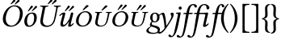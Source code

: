 SplineFontDB: 3.0
FontName: Untitled1
FullName: Untitled1
FamilyName: Untitled1
Weight: Medium
Copyright: Created by Németh László,,, with FontForge 2.0 (http://fontforge.sf.net)
UComments: "2011-8-1: Created." 
Version: 001.000
ItalicAngle: 0
UnderlinePosition: -100
UnderlineWidth: 50
Ascent: 800
Descent: 200
LayerCount: 2
Layer: 0 0 "Back"  1
Layer: 1 0 "Fore"  0
NeedsXUIDChange: 1
XUID: [1021 657 1927566138 826746]
FSType: 0
OS2Version: 0
OS2_WeightWidthSlopeOnly: 0
OS2_UseTypoMetrics: 1
CreationTime: 1312150658
ModificationTime: 1316514050
OS2TypoAscent: 0
OS2TypoAOffset: 1
OS2TypoDescent: 0
OS2TypoDOffset: 1
OS2TypoLinegap: 90
OS2WinAscent: 0
OS2WinAOffset: 1
OS2WinDescent: 0
OS2WinDOffset: 1
HheadAscent: 0
HheadAOffset: 1
HheadDescent: 0
HheadDOffset: 1
OS2Vendor: 'PfEd'
DEI: 91125
Encoding: UnicodeBmp
UnicodeInterp: none
NameList: Adobe Glyph List
DisplaySize: -24
AntiAlias: 1
FitToEm: 1
WinInfo: 57505 53 16
BeginChars: 65536 19

StartChar: uniE0F7
Encoding: 57591 57591 0
Width: 808
VWidth: 999
Flags: HW
HStem: -238 33<134.945 318.505> 132 30<228.398 306.96> 399 40<408.227 494.702> 409 30<230.526 310.518>
VStem: 7 67<-164.04 -81.0241> 116 56<53.0338 121.393> 124 74<201.494 370.484> 341 74<203.417 378.878> 362 65<-170.623 -79.7387>
LayerCount: 2
Fore
SplineSet
341 291 m 0
 341 359 319 409 276 409 c 0
 210 409 198 354 198 282 c 0
 198 234 207 162 268 162 c 0
 328 162 341 229 341 291 c 0
415 291 m 0
 415 192 350 132 263 132 c 0
 235 132 211 139 195 149 c 1
 186 132 172 108 172 88 c 0
 172 40 245 38 325 14 c 0
 378.945 -2.18358 427 -35 427 -100 c 0
 427 -127.449 420.004 -150.286 406.972 -168.958 c 1
 418.584 -175.624 431.357 -182 443 -182 c 0
 457 -182 526 -129 567 -62 c 1
 578.9 -36.5 548.441 207.182 518 309 c 0
 512.589 327.097 503 355.8 498.5 363.5 c 0
 493.5 372 483.5 375 470.5 375 c 0
 450 375 421 346.5 409 340.8 c 1
 408.884 340.913 l 1
 413.082 324.411 415 306.267 415 291 c 0
161 -3 m 1
 136 -21 74 -65 74 -113 c 0
 74 -168 128 -205 240 -205 c 0
 328 -205 362 -165 362 -127 c 0
 362 -92 338 -70 282 -44 c 0
 249 -29 179 -7 161 -3 c 1
657.5 0 m 1
 612 -70 l 2
 547.5 -169.2 468 -234 415 -234 c 0
 401.416 -234 370.591 -228.253 358.753 -209.106 c 1
 319.221 -229.128 264.343 -238 199 -238 c 0
 118 -238 7 -217 7 -136 c 0
 7 -76 89 -21 142 8 c 1
 116 23 116 46 116 56 c 0
 116 91 145 139 170 165 c 1
 143 197 124 239 124 283 c 0
 124 363 168 439 280 439 c 0
 324.3 439 356 423 378 397 c 1
 389 384 395 374 395 374 c 1
 396.447 371.832 l 1
 431.623 397.851 504.6 439 528 439 c 0
 553 439 566 418 580 365 c 1
 610 241.4 617 147 623 30.5 c 1
 629.5 27.5 l 1
 655.2 65.0996 706.6 148.5 706.6 148.5 c 2
 741.2 202.8 782 277.7 782 321.5 c 0
 782 337.9 776.2 358.6 761 381.5 c 0
 757.733 386.422 755.5 395.8 755.5 402 c 0
 755.5 426.3 772.7 439 802 439 c 0
 840.5 439 854.4 420 854.4 391.6 c 0
 854.4 356.4 842.177 319.81 827.3 285 c 0
 799.057 218.918 677.1 32.4004 657.5 0 c 1
EndSplineSet
EndChar

StartChar: uniE0F8
Encoding: 57592 57592 1
Width: 259
VWidth: 999
Flags: HWO
HStem: -196 36<-2.19756 53.8719> 395 28<123.549 167> 416 20<234 256.624> 522 96<214.332 293.668>
VStem: 185 85.5<312.051 424.006> 206 96<530.332 609.668>
DStem2: 62.5296 -196 137.671 -196 0.21644 0.976296<224.408 580.623>
LayerCount: 2
Fore
SplineSet
250.3 320.2 m 2
 233 234 l 2
 184.2 -9.6 131 -327 -28 -331 c 0
 -71.9863 -332.107 -110 -315 -110 -283 c 0
 -110 -261.9 -94.2002 -252 -81 -252 c 0
 -31.7002 -252 -37.2002 -295 -10 -295 c 0
 8 -295 42 -277 64 -191 c 0
 82.2998 -119.5 124.1 78.3 145 176 c 2
 176 321 l 2
 182 349 185 362.9 185 372 c 0
 185 382 179 391 167 392 c 2
 127 395 l 1
 121 404 119.3 415 126 423 c 1
 173 429 218 436 250 436 c 0
 263.2 436 270.5 428.6 270.5 414.9 c 0
 270.5 397.8 259 360 250.3 320.2 c 2
206 570 m 0
 206 596 228 618 254 618 c 0
 280 618 302 596 302 570 c 0
 302 544 280 522 254 522 c 0
 228 522 206 544 206 570 c 0
EndSplineSet
EndChar

StartChar: Uhungarumlaut
Encoding: 368 368 2
Width: 634
VWidth: 999
Flags: HWO
LayerCount: 2
Fore
SplineSet
306 -10 m 0
 230.9 -10 123.8 22.1 123.8 166 c 0
 123.8 186.9 126.1 210.1 131 236 c 2
 197 572 l 2
 197.9 576.8 198.4 581.1 198.4 584.9 c 0
 198.4 605.9 184.3 613.5 153 616 c 2
 128 618 l 2
 124 618 121 621 122 626 c 2
 125 645 l 1
 128 647 l 1
 173 646 211 645 249 645 c 0
 287 645 327 646 372 647 c 1
 374 645 l 1
 370 626 l 2
 369 621 366 618 361 618 c 2
 336 616 l 2
 296 613 280 600 274 572 c 2
 215 269 l 2
 209.1 236.8 202.6 203.4 202.6 171.4 c 0
 202.6 138.8 209.3 107.8 230 81 c 0
 253 52 288 31 334 31 c 0
 497 31 537 165 559 277 c 2
 616 570 l 2
 617 575.2 617.5 579.9 617.5 584.1 c 0
 617.5 604.8 604.6 613.5 573 616 c 2
 547 618 l 2
 544 618 540 621 541 626 c 2
 545 645 l 1
 547 647 l 1
 592 646 630 645 652 645 c 0
 674 645 713 646 758 647 c 1
 760 645 l 1
 756 626 l 2
 755 621 752 618 747 618 c 2
 722 616 l 2
 681 613 665 598 660 570 c 2
 606 295 l 2
 572 117 503 -10 306 -10 c 0
467 835 m 0
 481 835 498 823 498 805 c 0
 498 797 494 785 485 778 c 2
 371 692 l 1
 368 691 365 690 363 690 c 0
 357 690 352 695 352 701 c 0
 352 704 353 707 354 708 c 2
 438 823 l 2
 444 831 453 835 467 835 c 0
614 772 m 1
 497 688 l 2
 494 686 491 686 489 686 c 0
 484 686 478 690 478 696 c 0
 478 699 479 703 480 704 c 2
 569 818 l 2
 576 826 584 830 594 830 c 0
 618 830 627 815 627 799 c 0
 627 789 623 777 614 772 c 1
EndSplineSet
EndChar

StartChar: uhungarumlaut
Encoding: 369 369 3
Width: 521
VWidth: 999
Flags: HW
LayerCount: 2
Fore
SplineSet
506 352 m 2
 450 124 l 2
 444 98 439 76 439 67 c 0
 439 55 442 50 449 50 c 0
 459 50 488 70 514 100 c 1
 528 100 534 92 537 83 c 1
 491 24 446 -10 398 -10 c 0
 368 -10 361 4 361 23 c 0
 361 42 369 83 378 115 c 2
 389 154 l 1
 386 156 l 1
 315 52 265 -10 187 -10 c 0
 152 -10 120 13 120 70 c 0
 120 89 123 111 130 137 c 2
 174 305 l 2
 181 331 187 353 187 362 c 0
 187 374 184 379 177 379 c 0
 167 379 134 359 108 329 c 1
 94 329 88 337 85 346 c 1
 131 405 188 439 236 439 c 0
 266 439 272 425 272 406 c 0
 272 387 259 346 251 314 c 2
 208 151 l 2
 201 124 199 103 199 87 c 0
 199 60 211 50 229 50 c 0
 279 50 328 121 402 247 c 1
 431 357 l 2
 441 395 439 439 477 439 c 0
 509 439 519 429 519 412 c 0
 519 400 509.6 369.9 506 352 c 2
543.6 611 m 0
 542.4 605 539.9 598 532.7 592 c 2
 396.3 482 l 2
 393.9 480 391.9 480 389.9 480 c 0
 384.9 480 377 485 378.6 493 c 0
 378.8 494 379.2 496 380.4 497 c 2
 486.7 636 l 2
 493.5 645 501.1 648 513.1 648 c 0
 534.1 648 547.4 629.6 543.6 611 c 0
412.8 617 m 0
 411.8 612 409.6 606 404.6 601 c 2
 277.9 480 l 2
 275.5 478 272.3 477 269.3 477 c 0
 263.3 477 256.4 482 258 490 c 0
 258.2 491 258.4 492 259.6 493 c 2
 353.3 639 l 2
 361.9 652 378.1 653 382.1 653 c 0
 403 653 417 637.5 412.8 617 c 0
EndSplineSet
EndChar

StartChar: Ohungarumlaut
Encoding: 336 336 4
Width: 668
VWidth: 999
Flags: HW
LayerCount: 2
Fore
SplineSet
436 624 m 0
 349 624 227 537 187 327 c 0
 181.1 297.2 178.4 269.5 178.4 243.7 c 0
 178.4 103.3 259.8 24 357 24 c 0
 467 24 572 131 607 310 c 0
 614 346.5 617.3 379.9 617.3 410.1 c 0
 617.3 552 544 624 436 624 c 0
699 329 m 0
 660 129 515 -10 331 -10 c 0
 188.3 -10 87.4 82 87.4 234.4 c 0
 87.4 258.2 89.9 283.4 95 310 c 0
 133 506 284 658 455 658 c 0
 601.1 658 706.3 558.9 706.3 402.9 c 0
 706.3 379.5 704 354.8 699 329 c 0
446 835 m 0
 460 835 477 823 477 805 c 0
 477 797 473 785 464 778 c 2
 350 692 l 1
 347 691 344 690 342 690 c 0
 336 690 331 695 331 701 c 0
 331 704 332 707 333 708 c 2
 417 823 l 2
 423 831 432 835 446 835 c 0
593 772 m 1
 476 688 l 2
 473 686 470 686 468 686 c 0
 463 686 457 690 457 696 c 0
 457 699 458 703 459 704 c 2
 548 818 l 2
 555 826 563 830 573 830 c 0
 597 830 606 815 606 799 c 0
 606 789 602 777 593 772 c 1
EndSplineSet
EndChar

StartChar: uniE102
Encoding: 57602 57602 5
Width: 298
VWidth: 999
Flags: W
VStem: 44 83<97.6984 405.148>
LayerCount: 2
Fore
SplineSet
44 252 m 0
 44 438 137 605 256 707 c 1
 267.4 706.2 273.6 699.3 277 689 c 1
 245 653 127 515 127 252 c 0
 127 -11 244 -149 277 -187 c 1
 274 -195 266 -202 256 -204 c 1
 48 -24 44 207 44 252 c 0
EndSplineSet
EndChar

StartChar: uniE103
Encoding: 57603 57603 6
Width: 298
VWidth: 999
Flags: W
VStem: 171 83<98.8522 406.302>
LayerCount: 2
Fore
SplineSet
254 252 m 0
 254 66 161 -101 42 -203 c 1
 30.6 -202.2 24.4 -195.3 21 -185 c 1
 53 -149 171 -11 171 252 c 0
 171 515 54 653 21 691 c 1
 24 699 32 706 42 708 c 1
 250 528 254 297 254 252 c 0
EndSplineSet
EndChar

StartChar: uniE104
Encoding: 57604 57604 7
Width: 356
VWidth: 999
Flags: W
HStem: -193 30<222.088 323.511> 673 30<219.533 323.511>
VStem: 108 67<-135 645.875>
LayerCount: 2
Fore
SplineSet
108 -193 m 1
 108 703 l 1
 320 703 l 1
 326 697 326 679 320 673 c 1
 183 663 175 648 175 561 c 2
 175 -50 l 2
 175 -137 182 -152 320 -163 c 1
 326 -169 326 -187 320 -193 c 1
 108 -193 l 1
EndSplineSet
EndChar

StartChar: uniE105
Encoding: 57605 57605 8
Width: 356
VWidth: 999
Flags: W
HStem: -192 30<32.489 136.467> 674 30<32.489 133.912>
VStem: 181 67<-134.875 646>
LayerCount: 2
Fore
SplineSet
248 704 m 1
 248 -192 l 1
 36 -192 l 1
 30 -186 30 -168 36 -162 c 1
 173 -152 181 -137 181 -50 c 2
 181 561 l 2
 181 648 174 663 36 674 c 1
 30 680 30 698 36 704 c 1
 248 704 l 1
EndSplineSet
EndChar

StartChar: uniE106
Encoding: 57606 57606 9
Width: 277
VWidth: 999
Flags: W
HStem: -212 24<222.627 261.757> 235 24<8.8886 55.6569> 683 24<229.39 261.757>
VStem: 106 72<406.75 648.357> 112 74<298.375 531.25>
LayerCount: 2
Fore
SplineSet
178 552 m 2
 186 386 l 2
 190.3 297 148.2 268.2 81 249 c 1
 81 245 l 1
 148.8 216.8 190.4 177.3 186 95 c 2
 178 -54 l 2
 173.5 -138 214 -188 258 -188 c 1
 264 -194 264 -206 258 -212 c 1
 157 -212 101 -179 106 -49 c 2
 112 121 l 2
 114 182 87.5 226 14 235 c 1
 6 243 5 250 14 259 c 1
 88 266 112 320 112 370 c 1
 106 554 l 2
 102 667 168 707 258 707 c 1
 264 701 264 689 258 683 c 1
 220 672 173 654.9 178 552 c 2
EndSplineSet
EndChar

StartChar: uniE107
Encoding: 57607 57607 10
Width: 277
VWidth: 999
Flags: W
HStem: -213 24<11.2427 43.6097> 235 24<217.343 264.111> 682 24<11.2427 50.3727>
VStem: 87 74<-37.25 195.625> 95 72<-154.357 87.25>
LayerCount: 2
Fore
SplineSet
95 -58 m 2
 87 108 l 2
 82.7 197 124.8 225.8 192 245 c 1
 192 249 l 1
 124.2 277.2 82.6 316.7 87 399 c 2
 95 548 l 2
 99.5 632 59 682 15 682 c 1
 9 688 9 700 15 706 c 1
 116 706 172 673 167 543 c 2
 161 373 l 2
 159 312 185.5 268 259 259 c 1
 267 251 268 244 259 235 c 1
 185 228 161 174 161 124 c 1
 167 -60 l 2
 171 -173 105 -213 15 -213 c 1
 9 -207 9 -195 15 -189 c 1
 53 -178 100 -160.9 95 -58 c 2
EndSplineSet
EndChar

StartChar: oacute.sc
Encoding: 57475 57475 11
Width: 552
VWidth: 714
Flags: HWO
HStem: -12 32<215 371> 442 32<291 436> 506 149<367 467>
VStem: 78 81<77 204> 353 174<519 612> 491 81<253 377>
LayerCount: 2
Fore
SplineSet
403 663 m 1
 406.2 664 412.5 665 417.5 665 c 0
 423.9 665 449.3 664 467.8 642 c 1
 468.5 631 l 1
 331.4 522 l 2
 313.3 507 304.5 503 297.5 503 c 0
 290.5 503 284.7 509 286.1 516 c 0
 288.4 527.2 292.5 531.2 303.3 544 c 2
 403 663 l 1
357 442 m 0
 282 442 199 384 167 234 c 0
 162 209 159 185 159 164 c 0
 159 71 210 20 293 20 c 0
 383 20 456 94 482 221 c 0
 488 249 491 274 491 296 c 0
 491 394 437 442 357 442 c 0
566 235 m 0
 536 92 420 -12 271 -12 c 0
 156 -12 78 57 78 166 c 0
 78 184 80 202 84 222 c 0
 114 362 234 474 374 474 c 0
 487 474 572 400 572 288 c 0
 572 271 570 254 566 235 c 0
EndSplineSet
EndChar

StartChar: ohungarumlaut.sc
Encoding: 57509 57509 12
Width: 552
VWidth: 714
Flags: HWO
HStem: -12 32<215 371> 442 32<291 436> 509 176<317 435>
VStem: 78 81<77 204> 306 290<520 651> 491 81<253 377>
LayerCount: 2
Fore
SplineSet
357 442 m 0
 282 442 199 384 167 234 c 0
 162 209 159 185 159 164 c 0
 159 71 210 20 293 20 c 0
 383 20 456 94 482 221 c 0
 488 249 491 274 491 296 c 0
 491 394 437 442 357 442 c 0
566 235 m 0
 536 92 420 -12 271 -12 c 0
 156 -12 78 57 78 166 c 0
 78 184 80 202 84 222 c 0
 114 362 234 474 374 474 c 0
 487 474 572 400 572 288 c 0
 572 271 570 254 566 235 c 0
525.6 643 m 0
 524.4 637 521.9 630 514.7 624 c 2
 378.3 514 l 2
 375.9 512 373.9 512 371.9 512 c 0
 366.9 512 359 517 360.6 525 c 0
 360.8 526 361.2 528 362.4 529 c 2
 468.7 668 l 2
 475.5 677 483.1 680 495.1 680 c 0
 516.1 680 529.4 661.6 525.6 643 c 0
394.8 649 m 0
 393.8 644 391.6 638 386.6 633 c 2
 259.9 512 l 2
 257.5 510 254.3 509 251.3 509 c 0
 245.3 509 238.4 514 240 522 c 0
 240.2 523 240.4 524 241.6 525 c 2
 335.3 671 l 2
 343.9 684 360.1 685 364.1 685 c 0
 385 685 399 669.5 394.8 649 c 0
EndSplineSet
EndChar

StartChar: ohungarumlaut
Encoding: 337 337 13
Width: 447
VWidth: 999
Flags: HWO
HStem: -12 36<200 296> 409 33<249 355>
VStem: 78 84<61 275> 384 81<165 381>
LayerCount: 2
Fore
SplineSet
161 170 m 0
 161 65 204 27 233 27 c 0
 270.5 27 311 45 339 88 c 0
 375.5 144 382 230.4 382 270 c 0
 382 300.4 379.3 336.6 366.5 362 c 0
 352.3 390.1 336 406 306 406 c 0
 200 406 161 260 161 170 c 0
78 162 m 0
 78 282 157 439 324 439 c 0
 447 439 465 349 465 277 c 0
 465 158.8 397.1 52.9 310 9 c 0
 280.6 -5.8 250.3 -10 218 -10 c 0
 91 -10 78 109 78 162 c 0
473.6 611 m 0
 472.4 605 469.9 598 462.7 592 c 2
 326.3 482 l 2
 323.9 480 321.9 480 319.9 480 c 0
 314.9 480 307 485 308.6 493 c 0
 308.8 494 309.2 496 310.4 497 c 2
 416.7 636 l 2
 423.5 645 431.1 648 443.1 648 c 0
 464.1 648 477.4 629.6 473.6 611 c 0
342.8 617 m 0
 341.8 612 339.6 606 334.6 601 c 2
 207.9 480 l 2
 205.5 478 202.3 477 199.3 477 c 0
 193.3 477 186.4 482 188 490 c 0
 188.2 491 188.4 492 189.6 493 c 2
 283.3 639 l 2
 291.9 652 308.1 653 312.1 653 c 0
 333 653 347 637.5 342.8 617 c 0
EndSplineSet
EndChar

StartChar: uhungarumlaut.sc
Encoding: 57518 57518 14
Width: 568
VWidth: 714
Flags: HW
HStem: -12 29<232 387> 434 27<124 168 168 178 255 328 456 519 565 632> 509 176<358 476>
VStem: 122 75<71 151> 347 290<520 651>
DStem2: 127 165 206 186 0.206922 0.978357<36.8085 243.053> 474 194 521 207 0.206705 0.978403<22.1104 212.599>
LayerCount: 2
Fore
SplineSet
275 -12 m 0
 214 -12 122 12 122 117 c 0
 122 131 123 147 127 165 c 2
 177 402 l 2
 178 406 178 409 178 412 c 0
 178 427 167 434 141 434 c 2
 123 434 l 2
 120 434 117 436 118 439 c 2
 122 460 l 1
 124 462 l 1
 124 462 189 460 219 460 c 0
 247 460 332 462 332 462 c 1
 333 460 l 1
 329 439 l 2
 328 436 326 434 322 434 c 2
 301 434 l 2
 269 434 256 422 251 402 c 2
 206 186 l 2
 201 163 196 140 196 118 c 0
 196 94 202 71 219 51 c 0
 237 30 261 17 298 17 c 0
 430 17 457 114 474 194 c 2
 518 402 l 2
 519 406 519 409 519 412 c 0
 519 427 508 434 482 434 c 2
 461 434 l 2
 458 434 456 436 456 439 c 2
 460 460 l 1
 462 462 l 1
 462 462 526 460 557 460 c 0
 584 460 636 462 636 462 c 1
 637 460 l 1
 633 439 l 2
 632 436 629 434 626 434 c 2
 608 434 l 2
 576 434 567 422 562 402 c 2
 521 207 l 2
 494 80 436 -12 275 -12 c 0
566.6 643 m 0
 565.4 637 562.9 630 555.7 624 c 2
 419.3 514 l 2
 416.9 512 414.9 512 412.9 512 c 0
 407.9 512 400 517 401.6 525 c 0
 401.8 526 402.2 528 403.4 529 c 2
 509.7 668 l 2
 516.5 677 524.1 680 536.1 680 c 0
 557.1 680 570.4 661.6 566.6 643 c 0
435.8 649 m 0
 434.8 644 432.6 638 427.6 633 c 2
 300.9 512 l 2
 298.5 510 295.3 509 292.3 509 c 0
 286.3 509 279.4 514 281 522 c 0
 281.2 523 281.4 524 282.6 525 c 2
 376.3 671 l 2
 384.9 684 401.1 685 405.1 685 c 0
 426 685 440 669.5 435.8 649 c 0
EndSplineSet
EndChar

StartChar: uacute.sc
Encoding: 57482 57482 15
Width: 568
VWidth: 714
Flags: HW
HStem: -12 29<232 387> 434 27<124 168 168 178 255 328 456 519 565 632> 506 149<401 501>
VStem: 122 75<71 151> 386 174<519 612>
DStem2: 127 165 206 186 0.206922 0.978357<36.8085 243.053> 474 194 521 207 0.206705 0.978403<22.1104 212.599>
LayerCount: 2
Fore
SplineSet
437 663 m 1
 440.2 664 446.5 665 451.5 665 c 0
 457.9 665 483.3 664 501.8 642 c 1
 502.5 631 l 1
 365.4 522 l 2
 347.3 507 338.5 503 331.5 503 c 0
 324.5 503 318.7 509 320.1 516 c 0
 322.4 527.2 326.5 531.2 337.3 544 c 2
 437 663 l 1
275 -12 m 0
 214 -12 122 12 122 117 c 0
 122 131 123 147 127 165 c 2
 177 402 l 2
 178 406 178 409 178 412 c 0
 178 427 167 434 141 434 c 2
 123 434 l 2
 120 434 117 436 118 439 c 2
 122 460 l 1
 124 462 l 1
 124 462 189 460 219 460 c 0
 247 460 332 462 332 462 c 1
 333 460 l 1
 329 439 l 2
 328 436 326 434 322 434 c 2
 301 434 l 2
 269 434 256 422 251 402 c 2
 206 186 l 2
 201 163 196 140 196 118 c 0
 196 94 202 71 219 51 c 0
 237 30 261 17 298 17 c 0
 430 17 457 114 474 194 c 2
 518 402 l 2
 519 406 519 409 519 412 c 0
 519 427 508 434 482 434 c 2
 461 434 l 2
 458 434 456 436 456 439 c 2
 460 460 l 1
 462 462 l 1
 462 462 526 460 557 460 c 0
 584 460 636 462 636 462 c 1
 637 460 l 1
 633 439 l 2
 632 436 629 434 626 434 c 2
 608 434 l 2
 576 434 567 422 562 402 c 2
 521 207 l 2
 494 80 436 -12 275 -12 c 0
EndSplineSet
EndChar

StartChar: uniE0FA
Encoding: 57594 57594 16
Width: 314
VWidth: 999
Flags: HWO
LayerCount: 2
Fore
SplineSet
188 390 m 1
 106 390 l 2
 103 390 100 390 100 392 c 0
 100 394 103 406 104 409 c 0
 106 417 113 425 132 426 c 2
 198 429 l 1
 216 515.6 242.3 593 277 634 c 0
 318.5 683 380.4 698 408 698 c 0
 479 698 523.4 663.8 523.4 623.5 c 0
 523.4 614 515.9 589.6 485.2 589.6 c 0
 451.3 589.6 442.8 617.1 438.6 639.4 c 0
 434.4 659.5 423 665 400 665 c 0
 383 665 342 647 317 585 c 1
 305 558 294.4 524.3 287 486 c 2
 276 429 l 1
 386 429 l 2
 391 429 393 427 393 424 c 0
 393 423 388 402 388 402 c 2
 386 394 371 390 362 390 c 2
 269 390 l 1
 266 373 l 2
 251.2 289.1 234.9 208.2 218.9 130 c 0
 180 -60 132.9 -241.2 105 -280 c 0
 74 -323 30 -343 -11 -343 c 0
 -79 -343 -103.4 -319.3 -103.4 -297 c 0
 -103.4 -280 -93.9004 -261 -66.2998 -261 c 0
 -44.2998 -261 -24.7998 -279.7 -16.2002 -293.5 c 0
 -10.4004 -302.7 -5.59961 -310 8 -310 c 0
 23 -310 42.5 -297.4 53.5996 -280 c 0
 90.2998 -222.6 134 43.4 147 141 c 0
 157 216 168 276 188 390 c 1
EndSplineSet
EndChar

StartChar: uniE0FC
Encoding: 57596 57596 17
Width: 564
VWidth: 999
Flags: HWO
HStem: -238 33<9.93166 66.6315> -10 65<412 485.613> 390 39<109.208 190 276 455.896> 416 20G<511 530.624> 666 33<371.28 472.781>
VStem: 493 90<542.861 636.451>
DStem2: 59.3208 -238 136.128 -238 0.207912 0.978148<398.886 641.446 697.475 859.564> 327.968 -238 402.055 -238 0.207912 0.978148<332.76 622.307>
LayerCount: 2
Fore
SplineSet
59.7002 -279.3 m 0
 102.7 -212.7 142.7 137.9 169 278 c 2
 190 390 l 1
 111 390 l 2
 108 390 105 390 105 392 c 0
 105 394 108 406 109 409 c 0
 111 417 120 425.1 138 426 c 2
 198 429 l 1
 217 522.9 248.1 603.2 302.4 651.3 c 0
 336.5 681.5 379.8 699 435 699 c 0
 509 699 583 634 583 588 c 0
 583 554 557 533 535 533 c 0
 510 533 493 551 493 579 c 0
 493 619 493 624 475 648 c 0
 465 661 441 666 425 666 c 0
 405 666 362 662 328 602 c 0
 289 533 279 443 276 429 c 1
 385 429 l 2
 451 429 498 436 524 436 c 0
 537.2 436 544.5 428.6 544.5 414.9 c 0
 544.5 397.8 533.3 359.3 524.3 320.2 c 2
 479 124 l 2
 473.1 98.4 468 81 468 72 c 0
 468 60 470.9 55 478 55 c 0
 488.1 55 517 70 543 100 c 1
 557 100 563 92 566 83 c 1
 520 24 475 -10 427 -10 c 0
 397 -10 386 4 386 23 c 0
 386 42 396 83 403 115 c 2
 450 321 l 2
 456.7 349 458 361.9 458 371 c 0
 458 381.7 447.4 384.9 431 387.5 c 0
 415.1 390 395 390 376 390 c 2
 269 390 l 1
 266 373 l 2
 222.5 126.6 162 -157 136 -228 c 0
 129.2 -246.6 121.4 -264.5 110 -280 c 0
 79 -323 35 -343 -6 -343 c 0
 -74 -343 -98.4004 -319.3 -98.4004 -297 c 0
 -98.4004 -280 -88.9004 -261 -61.2998 -261 c 0
 -39.2998 -261 -19.7998 -279.7 -11.2002 -293.5 c 0
 -5.40039 -302.7 -0.599609 -310 13 -310 c 0
 28 -310 48.5996 -296.7 59.7002 -279.3 c 0
EndSplineSet
EndChar

StartChar: uniE0FD
Encoding: 57597 57597 18
Width: 323
VWidth: 999
Flags: HWO
HStem: -238 33<9.93166 66.583> 390 39<104.205 189 276 387.897> 669 29<344.677 386.97>
VStem: 391 80<600.122 668.321>
DStem2: 55.5145 -238 140.725 -238 0.207912 0.978148<400.54 642.03 698.266 871.648>
LayerCount: 2
Fore
SplineSet
58.5996 -280 m 0
 95.2998 -222.6 132 46 148 141 c 0
 160.6 216.1 165 276 189 390 c 1
 105 390 l 2
 102 390 100 390 100 392 c 0
 100 394 103 406 104 409 c 0
 106 417 114 425.2 132 426 c 2
 198 429 l 1
 236 606.5 277.7 645.1 310 671 c 0
 330 687 356.9 698 378 698 c 0
 438 698 471 664 471 626 c 0
 471 617 464 594 435 594 c 0
 403 594 395 620 391 641 c 0
 387 660 384.5 669 370 669 c 0
 357.5 669 345 660.7 330 633 c 0
 315.5 606.2 301.5 561.2 287 486 c 2
 276 429 l 1
 386 429 l 2
 391 429 393 427 393 424 c 0
 393 423 388 402 388 402 c 2
 386 394 371 390 362 390 c 2
 269 390 l 1
 266 373 l 2
 251.2 289.1 234.9 208.2 218.9 130 c 0
 180 -60 137.6 -241 110 -280 c 0
 79 -323 35 -343 -6 -343 c 0
 -74 -343 -98.4004 -319.3 -98.4004 -297 c 0
 -98.4004 -280 -88.9004 -261 -61.2998 -261 c 0
 -39.2998 -261 -19.7998 -279.7 -11.2002 -293.5 c 0
 -5.40039 -302.7 -0.599609 -310 13 -310 c 0
 28 -310 47.5 -297.4 58.5996 -280 c 0
EndSplineSet
EndChar
EndChars
EndSplineFont
